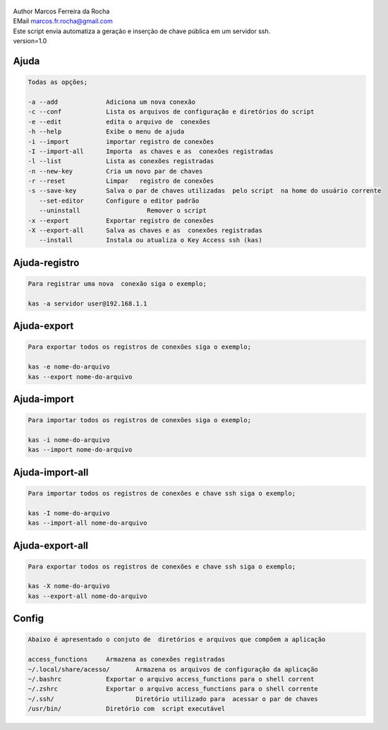 .. figure:: https://camo.githubusercontent.com/69a379292944cd4e1a0c977df0374246928abc5e/68747470733a2f2f322e62702e626c6f6773706f742e636f6d2f2d7a4a6c626e57454d79326f2f57323177733649787378492f41414141414141424966592f4d44686a6d49336a666363727841414f4a5168674b787734667243674158786451434c63424741732f733332302f6b61732d7373682d6163636573732d4b6579732e706e67
   :alt: 

| Author Marcos Ferreira da Rocha
| EMail marcos.fr.rocha@gmail.com
| Este script envia automatiza a geração e inserção de chave pública em um servidor ssh.
| version=1.0


.. _header-n18:

Ajuda
=====

.. code:: 

   Todas as opções;

   -a --add 		Adiciona um nova conexão
   -c --conf		Lista os arquivos de configuração e diretórios do script
   -e --edit		edita o arquivo de  conexões
   -h --help		Exibe o menu de ajuda
   -i --import		importar registro de conexões
   -I --import-all	Importa  as chaves e as  conexões registradas
   -l --list		Lista as conexões registradas
   -n --new-key         Cria um novo par de chaves
   -r --reset		Limpar   registro de conexões
   -s --save-key	Salva o par de chaves utilizadas  pelo script  na home do usuário corrente
      --set-editor	Configure o editor padrão
      --uninstall		   Remover o script	   
   -x --export		Exportar registro de conexões
   -X --export-all	Salva as chaves e as  conexões registradas
      --install		Instala ou atualiza o Key Access ssh (kas)

.. _header-n23:

Ajuda-registro
==============

.. code:: 

   Para registrar uma nova  conexão siga o exemplo;

   kas -a servidor user@192.168.1.1

.. _header-n25:

Ajuda-export
============

.. code:: 

   Para exportar todos os registros de conexões siga o exemplo;

   kas -e nome-do-arquivo
   kas --export nome-do-arquivo

.. _header-n28:

Ajuda-import
============

.. code:: 

   Para importar todos os registros de conexões siga o exemplo;

   kas -i nome-do-arquivo
   kas --import nome-do-arquivo

.. _header-n32:

Ajuda-import-all
================

.. code:: 

   Para importar todos os registros de conexões e chave ssh siga o exemplo;

   kas -I nome-do-arquivo
   kas --import-all nome-do-arquivo

.. _header-n35:

Ajuda-export-all
================

.. code:: 

   Para exportar todos os registros de conexões e chave ssh siga o exemplo;

   kas -X nome-do-arquivo
   kas --export-all nome-do-arquivo

.. _header-n39:

Config
======

.. code:: 

   Abaixo é apresentado o conjuto de  diretórios e arquivos que compõem a aplicação

   access_functions	Armazena as conexões registradas
   ~/.local/share/acesso/	Armazena os arquivos de configuração da aplicação
   ~/.bashrc		Exportar o arquivo access_functions para o shell corrent
   ~/.zshrc		Exportar o arquivo access_functions para o shell corrente
   ~/.ssh/			Diretório utilizado para  acessar o par de chaves
   /usr/bin/		Diretório com  script executável
